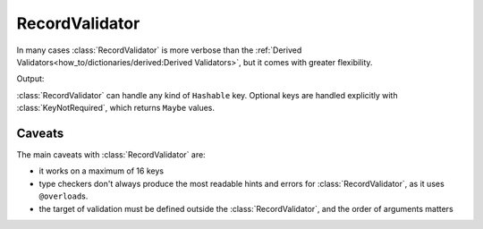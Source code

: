 RecordValidator
===============

.. module:: koda_validate
    :noindex:


In many cases :class:`RecordValidator` is more verbose than the :ref:`Derived Validators<how_to/dictionaries/derived:Derived Validators>`, but
it comes with greater flexibility.


.. testcode:: recordvalidator

    from dataclasses import dataclass
    from koda import Maybe, Just
    from koda_validate import *


    @dataclass
    class Person:
        name: str
        age: Maybe[int]


    person_validator = RecordValidator(
        into=Person,
        keys=(
            ("full name", StringValidator(not_blank, MaxLength(50))),
            ("age", KeyNotRequired(IntValidator(Min(0), Max(130)))),
        ),
    )


    match person_validator({"full name": "John Doe", "age": 30}):
        case Valid(person):
            match person.age:
                case Just(age):
                    age_message = f"{age} years old"
                case nothing:
                    age_message = "ageless"
            print(f"{person.name} is {age_message}")
        case Invalid(errs):
            print(errs)

Output:

.. testoutput:: recordvalidator

    John Doe is 30 years old


:class:`RecordValidator` can handle any kind of ``Hashable`` key. Optional keys are
handled explicitly with :class:`KeyNotRequired`, which returns ``Maybe`` values.

.. testcode::

    from typing import List
    from dataclasses import dataclass
    from koda import Maybe, Just
    from koda_validate import *


    @dataclass
    class Person:
        name: str
        age: Maybe[int]
        hobbies: List[str]


    person_validator = RecordValidator(
        into=Person,
        keys=(
            (1, StringValidator()),
            (False, KeyNotRequired(IntValidator())),
            (("abc", 123), ListValidator(StringValidator()))
        ),
    )

    assert person_validator({
        1: "John Doe",
        False: 30,
        ("abc", 123): ["reading", "cooking"]
    }) == Valid(Person(
        "John Doe",
        Just(30),
        ["reading", "cooking"]
    ))


Caveats
^^^^^^^
The main caveats with :class:`RecordValidator` are:

- it works on a maximum of 16 keys
- type checkers don't always produce the most readable hints and errors for :class:`RecordValidator`, as it uses ``@overload``\s.
- the target of validation must be defined outside the :class:`RecordValidator`, and the order of arguments matters
